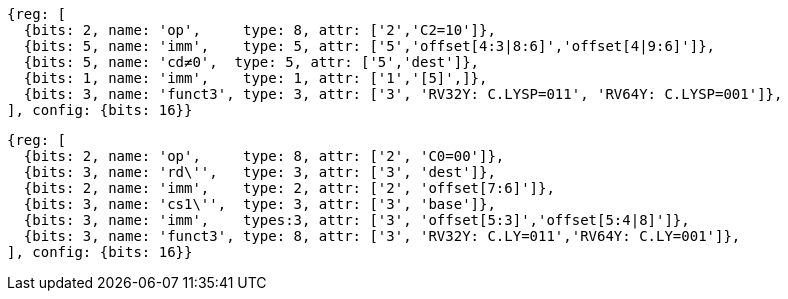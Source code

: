 //## 16.3 Load and Store Instructions
//### Stack-Pointer-Based Loads and Stores

[wavedrom, ,svg]
....
{reg: [
  {bits: 2, name: 'op',     type: 8, attr: ['2','C2=10']},
  {bits: 5, name: 'imm',    type: 5, attr: ['5','offset[4:3|8:6]','offset[4|9:6]']},
  {bits: 5, name: 'cd≠0',  type: 5, attr: ['5','dest']},
  {bits: 1, name: 'imm',    type: 1, attr: ['1','[5]',]},
  {bits: 3, name: 'funct3', type: 3, attr: ['3', 'RV32Y: C.LYSP=011', 'RV64Y: C.LYSP=001']},
], config: {bits: 16}}
....

[wavedrom, ,svg]
....
{reg: [
  {bits: 2, name: 'op',     type: 8, attr: ['2', 'C0=00']},
  {bits: 3, name: 'rd\'',   type: 3, attr: ['3', 'dest']},
  {bits: 2, name: 'imm',    type: 2, attr: ['2', 'offset[7:6]']},
  {bits: 3, name: 'cs1\'',  type: 3, attr: ['3', 'base']},
  {bits: 3, name: 'imm',    types:3, attr: ['3', 'offset[5:3]','offset[5:4|8]']},
  {bits: 3, name: 'funct3', type: 8, attr: ['3', 'RV32Y: C.LY=011','RV64Y: C.LY=001']},
], config: {bits: 16}}
....

